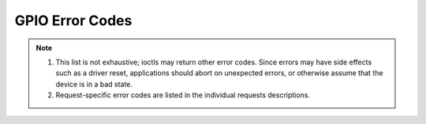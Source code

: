 .. SPDX-License-Identifier: GPL-2.0

.. _gpio_errors:

*******************
GPIO Error Codes
*******************

.. _gpio-errors:

.. tabularcolumns:: |p{2.5cm}|p{15.0cm}|

.. flat-table:: Common GPIO error codes
    :header-rows:  0
    :stub-columns: 0
    :widths: 1 16

    -  -  ``EAGAIN`` (aka ``EWOULDBLOCK``)

       -  The device was opened in non-blocking mode and a read can't
          be performed as there is no data available.

    -  -  ``EBADF``

       -  The file descriptor is not valid.

    -  -  ``EBUSY``

       -  The ioctl can't be handled because the device is busy. Typically
          returned when an ioctl attempts something that would require the
          usage of a resource that was already allocated. The ioctl must not
          be retried without performing another action to fix the problem
          first.

    -  -  ``EFAULT``

       -  There was a failure while copying data from/to userspace, probably
	  caused by an invalid pointer reference.

    -  -  ``EINVAL``

       -  One or more of the ioctl parameters are invalid or out of the
          allowed range. This is a widely used error code.

    -  -  ``ENODEV``

       -  Device not found or was removed.

    -  -  ``ENOMEM``

       -  There's not enough memory to handle the desired operation.

    -  -  ``EPERM``

       -  Permission denied. Typically returned in response to an attempt
          to perform an action incompatible with the current line
          configuration.

    -  -  ``EIO``

       -  I/O error. Typically returned when there are problems communicating
          with a hardware device or requesting features that hardware does not
          support. This could indicate broken or flaky hardware.
          It's a 'Something is wrong, I give up!' type of error.

    -  - ``ENXIO``

       -  Typically returned when a feature requiring interrupt support was
          requested, but the line does not support interrupts.

.. note::

  #. This list is not exhaustive; ioctls may return other error codes.
     Since errors may have side effects such as a driver reset,
     applications should abort on unexpected errors, or otherwise
     assume that the device is in a bad state.

  #. Request-specific error codes are listed in the individual
     requests descriptions.

